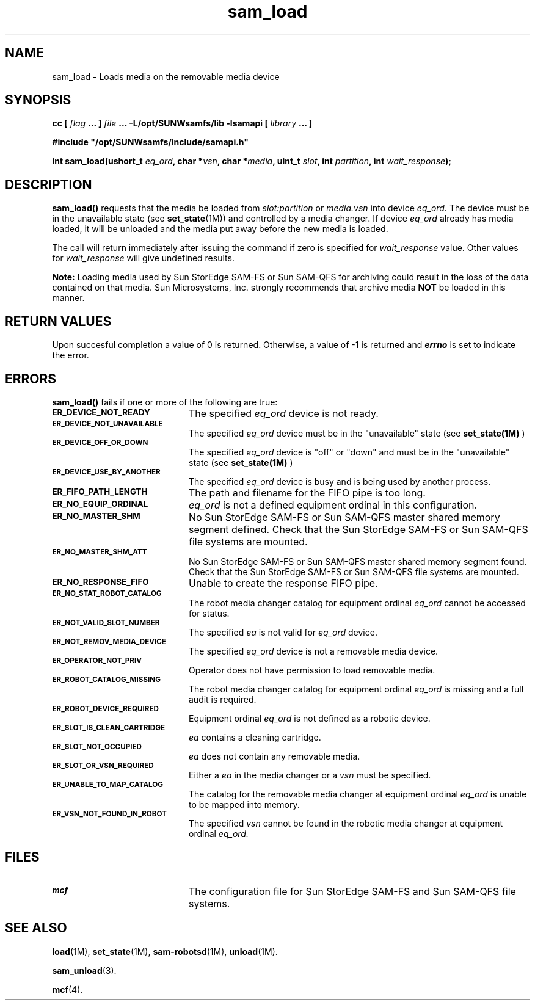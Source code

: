 .\" $Revision: 1.17 $
.ds ]W Sun Microsystems
.\" SAM-QFS_notice_begin
.\"
.\" CDDL HEADER START
.\"
.\" The contents of this file are subject to the terms of the
.\" Common Development and Distribution License (the "License").
.\" You may not use this file except in compliance with the License.
.\"
.\" You can obtain a copy of the license at pkg/OPENSOLARIS.LICENSE
.\" or http://www.opensolaris.org/os/licensing.
.\" See the License for the specific language governing permissions
.\" and limitations under the License.
.\"
.\" When distributing Covered Code, include this CDDL HEADER in each
.\" file and include the License file at pkg/OPENSOLARIS.LICENSE.
.\" If applicable, add the following below this CDDL HEADER, with the
.\" fields enclosed by brackets "[]" replaced with your own identifying
.\" information: Portions Copyright [yyyy] [name of copyright owner]
.\"
.\" CDDL HEADER END
.\"
.\" Copyright 2009 Sun Microsystems, Inc.  All rights reserved.
.\" Use is subject to license terms.
.\"
.\" SAM-QFS_notice_end
.TH sam_load 3 "05 August 2003"
.SH NAME
sam_load \- Loads media on the removable media device
.SH SYNOPSIS
.LP
.BI "cc [ " "flag"
.BI " ... ] " "file"
.BI " ... -L/opt/SUNWsamfs/lib -lsamapi [ " "library" " ... ]"
.LP
.nf
.ft 3
#include "/opt/SUNWsamfs/include/samapi.h"
.ft
.fi
.LP
.BI "int sam_load(ushort_t " "eq_ord" ,
.BI "char *" "vsn" ,
.BI "char *" "media" ,
.BI "uint_t " "slot" ,
.BI "int " "partition" ,
.BI "int " "wait_response" );
.SH DESCRIPTION
.PP
.B sam_load(\|)
requests that the media be loaded from
.I slot:partition
or 
.I media.vsn
into device
.I eq_ord.
The device must be in the unavailable state
(see \fBset_state\fR(1M)) and controlled by a media changer.  If device
.I eq_ord
already has media loaded, it will be unloaded and the media put away before
the new media is loaded.
.PP
The call will return immediately after issuing the command if
zero is specified for
.I wait_response
value.  Other values for
.I wait_response
will give undefined results.
.PP
.B Note:
Loading media used by Sun StorEdge \%SAM-FS or Sun \%SAM-QFS
for archiving could
result in the loss of the
data contained on that media.  Sun Microsystems, Inc.  strongly recommends
that archive media
.B NOT
be loaded in this manner.
.SH "RETURN VALUES"
Upon succesful completion a value of 0 is returned.
Otherwise, a value of \-1 is returned and
\f4errno\fP
is set to indicate the error.
.SH ERRORS
.PP
.B sam_load(\|)
fails if one or more of the following are true:
.TP 20
.SB ER_DEVICE_NOT_READY
The specified
.I eq_ord
device is not ready.
.TP
.SB ER_DEVICE_NOT_UNAVAILABLE
The specified
.I eq_ord
device must be in the "unavailable" state (see
.B set_state(1M)
)
.TP
.SB ER_DEVICE_OFF_OR_DOWN
The specified
.I eq_ord
device is "off" or "down" and must be in the "unavailable" state (see
.B set_state(1M)
)
.TP
.SB ER_DEVICE_USE_BY_ANOTHER
The specified
.I eq_ord
device is busy and is being used by another process.
.TP
.SB ER_FIFO_PATH_LENGTH
The path and filename for the FIFO pipe is too long.
.TP
.SB ER_NO_EQUIP_ORDINAL
.I eq_ord
is not a defined equipment ordinal in this configuration.
.TP
.SB ER_NO_MASTER_SHM
No Sun StorEdge \%SAM-FS or Sun \%SAM-QFS master shared memory segment defined.
Check that the Sun StorEdge \%SAM-FS or Sun \%SAM-QFS file systems are mounted.
.TP
.SB ER_NO_MASTER_SHM_ATT
No Sun StorEdge \%SAM-FS or Sun \%SAM-QFS master shared memory segment found.
Check that the Sun StorEdge \%SAM-FS or Sun \%SAM-QFS file systems are mounted.
.TP
.SB ER_NO_RESPONSE_FIFO
Unable to create the response FIFO pipe.
.TP
.SB ER_NO_STAT_ROBOT_CATALOG
The robot media changer catalog for equipment ordinal
.I eq_ord
cannot be accessed for status.
.TP
.SB ER_NOT_VALID_SLOT_NUMBER
The specified
.I ea
is not valid for
.I eq_ord
device.
.TP
.SB ER_NOT_REMOV_MEDIA_DEVICE
The specified
.I eq_ord
device is not a removable media device.
.TP
.SB ER_OPERATOR_NOT_PRIV
Operator does not have permission to load removable media.
.TP
.SB ER_ROBOT_CATALOG_MISSING
The robot media changer catalog for equipment ordinal
.I eq_ord
is missing and a full audit is required.
.TP
.SB ER_ROBOT_DEVICE_REQUIRED
Equipment ordinal
.I eq_ord
is not defined as a robotic device.
.TP
.SB ER_SLOT_IS_CLEAN_CARTRIDGE
.I ea
contains a cleaning cartridge.
.TP
.SB ER_SLOT_NOT_OCCUPIED
.I ea
does not contain any removable media.
.TP
.SB ER_SLOT_OR_VSN_REQUIRED
Either a
.I ea
in the media changer or a
.I vsn
must be specified.
.TP
.SB ER_UNABLE_TO_MAP_CATALOG
The catalog for the removable media changer at equipment ordinal
.I eq_ord
is unable to be mapped into memory.
.TP
.SB ER_VSN_NOT_FOUND_IN_ROBOT
The specified
.I vsn
cannot be found in the robotic media changer at equipment ordinal
.I eq_ord.
.SH FILES
.TP 20
.SB mcf
The configuration file for Sun StorEdge \%SAM-FS and Sun \%SAM-QFS file systems.
.SH SEE ALSO
.BR load (1M),
.BR set_state (1M),
.BR sam-robotsd (1M),
.BR unload (1M).
.PP
.BR sam_unload (3).
.PP
.BR mcf (4).
